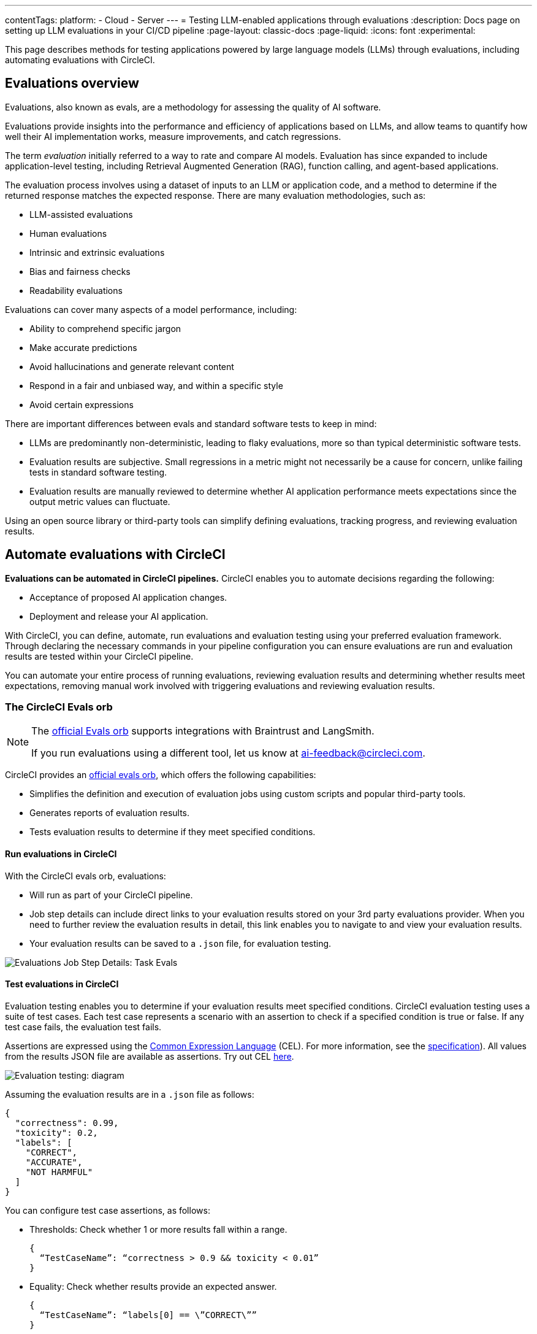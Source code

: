 ---
contentTags:
  platform:
    - Cloud
    - Server
---
= Testing LLM-enabled applications through evaluations
:description: Docs page on setting up LLM evaluations in your CI/CD pipeline
:page-layout: classic-docs
:page-liquid:
:icons: font
:experimental:

This page describes methods for testing applications powered by large language models (LLMs) through evaluations, including automating evaluations with CircleCI.

== Evaluations overview

Evaluations, also known as evals, are a methodology for assessing the quality of AI software.

Evaluations provide insights into the performance and efficiency of applications based on LLMs, and allow teams to quantify how well their AI implementation works, measure improvements, and catch regressions.

The term _evaluation_ initially referred to a way to rate and compare AI models. Evaluation has since expanded to include application-level testing, including Retrieval Augmented Generation (RAG), function calling, and agent-based applications.

The evaluation process involves using a dataset of inputs to an LLM or application code, and a method to determine if the returned response matches the expected response. There are many evaluation methodologies, such as:

* LLM-assisted evaluations
* Human evaluations
* Intrinsic and extrinsic evaluations
* Bias and fairness checks
* Readability evaluations

Evaluations can cover many aspects of a model performance, including:

* Ability to comprehend specific jargon
* Make accurate predictions
* Avoid hallucinations and generate relevant content
* Respond in a fair and unbiased way, and within a specific style
* Avoid certain expressions

There are important differences between evals and standard software tests to keep in mind:

* LLMs are predominantly non-deterministic, leading to flaky evaluations, more so than typical deterministic software tests.
* Evaluation results are subjective. Small regressions in a metric might not necessarily be a cause for concern, unlike failing tests in standard software testing.
* Evaluation results are manually reviewed to determine whether AI application performance meets expectations since the output metric values can fluctuate.

Using an open source library or third-party tools can simplify defining evaluations, tracking progress, and reviewing evaluation results.

== Automate evaluations with CircleCI

*Evaluations can be automated in CircleCI pipelines.* CircleCI enables you to automate decisions regarding the following:

* Acceptance of proposed AI application changes.
* Deployment and release your AI application.

With CircleCI, you can define, automate, run evaluations and evaluation testing using your preferred evaluation framework. Through declaring the necessary commands in your pipeline configuration you can ensure evaluations are run and evaluation results are tested within your CircleCI pipeline.

You can automate your entire process of running evaluations, reviewing evaluation results and determining whether results meet expectations, removing manual work involved with triggering evaluations and reviewing evaluation results.

=== The CircleCI Evals orb

[NOTE]
====
The link:https://circleci.com/developer/orbs/orb/circleci/evals[official Evals orb] supports integrations with Braintrust and LangSmith.

If you run evaluations using a different tool, let us know at mailto:ai-feedback@circleci.com[].
====

CircleCI provides an link:https://circleci.com/developer/orbs/orb/circleci/evals[official evals orb], which offers the following capabilities:

* Simplifies the definition and execution of evaluation jobs using custom scripts and popular third-party tools.
* Generates reports of evaluation results.
* Tests evaluation results to determine if they meet specified conditions.

==== Run evaluations in CircleCI

With the CircleCI evals orb, evaluations:

* Will run as part of your CircleCI pipeline.
* Job step details can include direct links to your evaluation results stored on your 3rd party evaluations provider. When you need to further review the evaluation results in detail, this link enables you to navigate to and view your evaluation results.
* Your evaluation results can be saved to a `.json` file, for evaluation testing.

image::/docs/assets/img/docs/llmops/eval-job-run-eval-step.png[Evaluations Job Step Details: Task Evals]

==== Test evaluations in CircleCI

Evaluation testing enables you to determine if your evaluation results meet specified conditions. CircleCI evaluation testing uses a suite of test cases. Each test case represents a scenario with an assertion to check if a specified condition is true or false. If any test case fails, the evaluation test fails.

Assertions are expressed using the link:https://cel.dev/[Common Expression Language] (CEL). For more information, see the link:https://github.com/google/cel-spec/blob/master/doc/langdef.md[specification]). All values from the results JSON file are available as assertions. Try out CEL link:https://playcel.undistro.io/[here].

image::/docs/assets/img/docs/llmops/eval-test-diagram.png[Evaluation testing: diagram]

Assuming the evaluation results are in a `.json` file as follows:

[,json]
----
{
  "correctness": 0.99,
  "toxicity": 0.2,
  "labels": [
    "CORRECT",
    "ACCURATE",
    "NOT HARMFUL"
  ]
}
----

You can configure test case assertions, as follows:

* Thresholds: Check whether 1 or more results fall within a range.
+
[,json]
----
{
  “TestCaseName”: “correctness > 0.9 && toxicity < 0.01”
}
----

* Equality: Check whether results provide an expected answer.
+
[,json]
----
{
  “TestCaseName”: “labels[0] == \”CORRECT\””
}
----

Evaluation testing results determine if a job should stop or continue, as follows:

* **The evaluation test fails**: This indicates a proposed change resulted in a degradation of model performance. The job stops running, and the pipeline fails.
* **The evaluation test passes**: This indicates that model performance has met set criteria, the job continues to run.

==== View evaluation test results

Evaluation testing determines if your evaluation results meet specified conditions. Evaluation testing results are presented in the CircleCI web app in two locations:

* In the step details
+
image::/docs/assets/img/docs/llmops/eval-job-eval-test-step.png[Evaluation testing: Job Step Details]

* In the tests tab. Additionally, when a test case has failed, its details are displayed.
+
image::/docs/assets/img/docs/llmops/eval-test-fail-detail.png[Evaluation testing: Test Failure Details]

== Store credentials for your evaluations
Store your credentials for LLM providers and LLMOps tools in CircleCI. Storing credentials in this way allows you to access them directly when configuring your pipeline.

To store your LLM provider credentials, follow these steps:

. Navigate to menu:Project Settings[LLMOps]
. Select btn:[Set Up] next to your chosen provider, and follow the in-app instructions.
* When connecting an OpenAI account, you can also save the credentials for your evaluation platform, such as Braintrust and LangSmith. These credentials can then be used when setting up a pipeline that uses the Evals orb.

image::/docs/assets/img/docs/llmops/create-context.png[Project Settings > LLMOPS: Create Context Modal Window in CircleCI]
image::/docs/assets/img/docs/llmops/openai-context.png[Project Settings > LLMOPS: View contexts in CircleCI]


